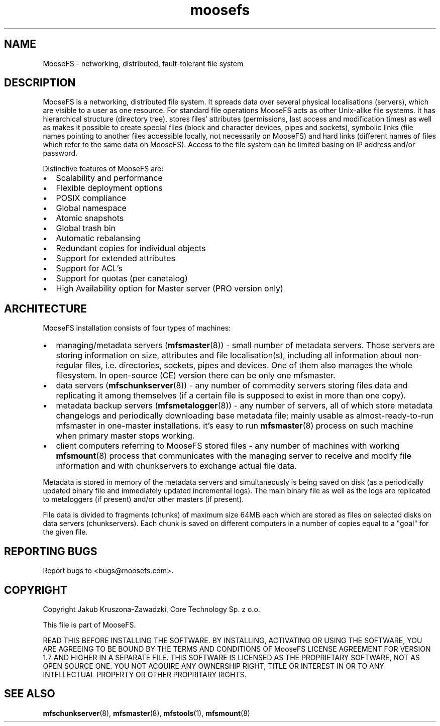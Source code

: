 .TH moosefs "7" "October 2014" "MooseFS 2.0.42-1" "This is part of MooseFS"
.SH NAME
MooseFS \- networking, distributed, fault-tolerant file system
.SH DESCRIPTION
.PP
MooseFS is a networking, distributed file system. It spreads data over several
physical localisations (servers), which are visible to a user as one resource.
For standard file operations MooseFS acts as other Unix-alike file systems. It has
hierarchical structure (directory tree), stores files' attributes (permissions,
last access and modification times) as well as makes it possible to create
special files (block and character devices, pipes and sockets), symbolic links
(file names pointing to another files accessible locally, not necessarily on
MooseFS) and hard links (different names of files which refer to the same data on
MooseFS). Access to the file system can be limited basing on IP address and/or
password.
.PP
Distinctive features of MooseFS are:
.IP \[bu] 2
Scalability and performance
.IP \[bu] 2
Flexible deployment options
.IP \[bu] 2
POSIX compliance
.IP \[bu] 2
Global namespace
.IP \[bu] 2
Atomic snapshots
.IP \[bu] 2
Global trash bin
.IP \[bu] 2
Automatic rebalansing
.IP \[bu] 2
Redundant copies for individual objects
.IP \[bu] 2
Support	for extended attributes
.IP \[bu] 2
Support for ACL's
.IP \[bu] 2
Support for quotas (per canatalog)
.IP \[bu] 2
High Availability option for Master server (PRO version only)
.SH ARCHITECTURE
.PP
MooseFS installation consists of four types of machines:
.IP \[bu] 2
managing/metadata servers (\fBmfsmaster\fR(8)) - small number of metadata
servers. Those servers are storing information on size, attributes and file
localisation(s), including all information about non-regular files, i.e.
directories, sockets, pipes and devices.
One of them also manages the whole filesystem. In open-source (CE) version
there can be only one mfsmaster.
.IP \[bu] 2
data servers (\fBmfschunkserver\fR(8)) - any number of commodity servers storing files
data and replicating it among themselves (if a certain file is supposed to
exist in more than one copy).
.IP \[bu] 2
metadata backup servers (\fBmfsmetalogger\fR(8)) - any number of servers, all of
which store metadata changelogs and periodically downloading base metadata file;
mainly usable as almost-ready-to-run mfsmaster in one-master installations.
it's easy to run \fBmfsmaster\fR(8) process on such machine when primary master
stops working.
.IP \[bu] 2
client computers referring to MooseFS stored files - any number of machines with
working \fBmfsmount\fR(8) process that communicates with the managing server to
receive and modify file information and with chunkservers to exchange actual
file data.
.PP
Metadata is stored in memory of the metadata servers and simultaneously is being
saved on disk (as a periodically updated binary file and immediately updated
incremental logs). The main binary file as well as the logs are replicated to
metaloggers (if present) and/or other masters (if present).
.PP
File data is divided to fragments (chunks) of maximum size 64MB each which are
stored as files on selected disks on data servers (chunkservers). Each chunk is
saved on different computers in a number of copies equal to a "goal" for the
given file.
.SH "REPORTING BUGS"
Report bugs to <bugs@moosefs.com>.
.SH COPYRIGHT
Copyright Jakub Kruszona-Zawadzki, Core Technology Sp. z o.o.

This file is part of MooseFS.

READ THIS BEFORE INSTALLING THE SOFTWARE. BY INSTALLING,
ACTIVATING OR USING THE SOFTWARE, YOU ARE AGREEING TO BE BOUND BY
THE TERMS AND CONDITIONS OF MooseFS LICENSE AGREEMENT FOR
VERSION 1.7 AND HIGHER IN A SEPARATE FILE. THIS SOFTWARE IS LICENSED AS
THE PROPRIETARY SOFTWARE, NOT AS OPEN SOURCE ONE. YOU NOT ACQUIRE
ANY OWNERSHIP RIGHT, TITLE OR INTEREST IN OR TO ANY INTELLECTUAL
PROPERTY OR OTHER PROPRITARY RIGHTS.
.SH "SEE ALSO"
.BR mfschunkserver (8),
.BR mfsmaster (8),
.BR mfstools (1),
.BR mfsmount (8)

